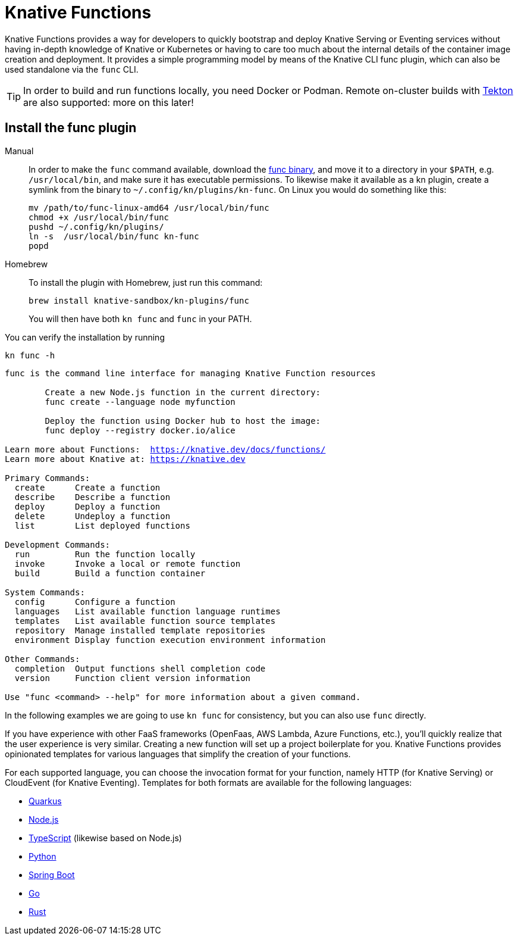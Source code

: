 = Knative Functions

Knative Functions provides a way for developers to quickly bootstrap and deploy Knative Serving or Eventing services without having in-depth knowledge of Knative or Kubernetes or having to care too much about the internal details of the container image creation and deployment.
It provides a simple programming model by means of the Knative CLI func plugin, which can also be used standalone via the `func` CLI.

[TIP]
====
In order to build and run functions locally, you need Docker or Podman. 
Remote on-cluster builds with https://tekton.dev[Tekton] are also supported: more on this later!
====

[#install-kn-func-plugin]
## Install the func plugin

[tabs]
====
Manual::
+
--
In order to make the `func` command available, download the https://github.com/knative/func/releases[func binary], and move it to a directory in your `$PATH`, e.g. `/usr/local/bin`, and make sure it has executable permissions. To likewise make it available as a kn plugin, create a symlink from the binary to `~/.config/kn/plugins/kn-func`. On Linux you would do something like this:

[.console-input]
[source,bash,subs="+macros,+attributes"]
----
mv /path/to/func-linux-amd64 /usr/local/bin/func
chmod +x /usr/local/bin/func
pushd ~/.config/kn/plugins/
ln -s  /usr/local/bin/func kn-func
popd
----

--
Homebrew::
+
--
To install the plugin with Homebrew, just run this command:
[.console-output]
[source,bash]
----
brew install knative-sandbox/kn-plugins/func
----

You will then have both `kn func` and `func` in your PATH.
====

You can verify the installation by running

[.console-input]
[source,bash,subs="+macros,+attributes"]
----
kn func -h
----

[.console-output]
[source,bash,subs="+quotes,+attributes,+macros"]
----
func is the command line interface for managing Knative Function resources

        Create a new Node.js function in the current directory:
        func create --language node myfunction

        Deploy the function using Docker hub to host the image:
        func deploy --registry docker.io/alice

Learn more about Functions:  https://knative.dev/docs/functions/
Learn more about Knative at: https://knative.dev

Primary Commands:
  create      Create a function
  describe    Describe a function
  deploy      Deploy a function
  delete      Undeploy a function
  list        List deployed functions

Development Commands:
  run         Run the function locally
  invoke      Invoke a local or remote function
  build       Build a function container

System Commands:
  config      Configure a function
  languages   List available function language runtimes
  templates   List available function source templates
  repository  Manage installed template repositories
  environment Display function execution environment information

Other Commands:
  completion  Output functions shell completion code
  version     Function client version information

Use "func <command> --help" for more information about a given command.
----

In the following examples we are going to use `kn func` for consistency, but you can also use `func` directly.

If you have experience with other FaaS frameworks (OpenFaas, AWS Lambda, Azure Functions, etc.),
you'll quickly realize that the user experience is very similar. Creating a new function will set up 
a project boilerplate for you. Knative Functions provides opinionated templates for various languages that simplify the creation of your functions. 

For each supported language, you can choose the invocation format for your function, namely HTTP (for Knative Serving) or CloudEvent (for Knative Eventing). Templates for both formats are available for the following languages:

* https://github.com/knative/func/blob/main/docs/function-templates/quarkus.md[Quarkus]
* https://github.com/knative/func/blob/main/docs/function-templates/nodejs.md[Node.js]
* https://github.com/knative/func/blob/main/docs/function-templates/typescript.md[TypeScript] (likewise based on Node.js)
* https://github.com/knative/func/blob/main/docs/function-templates/python.md[Python]
* https://github.com/knative/func/blob/main/docs/function-templates/springboot.md[Spring Boot]
* https://github.com/knative/func/blob/main/docs/function-templates/golang.md[Go]
* https://github.com/knative/func/blob/main/docs/function-templates/rust.md[Rust]

// NB: at the time of writing, OpenShift Serverless 1.29 officially supports Quarkus, Node, TypeScript and Python.